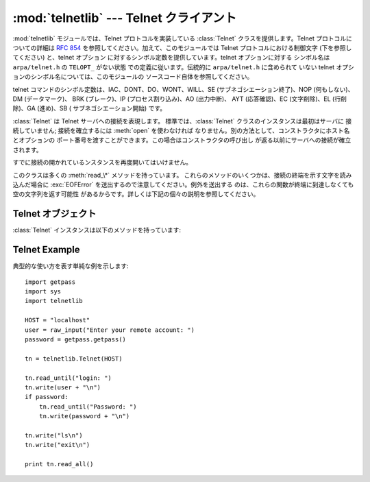 
:mod:`telnetlib` --- Telnet クライアント
==================================

.. module:: telnetlib
   :synopsis: Telnet クライアントクラス
.. sectionauthor:: Skip Montanaro <skip@mojam.com>


.. index:: single: protocol; Telnet

:mod:`telnetlib` モジュールでは、Telnet プロトコルを実装している :class:`Telnet` クラスを提供します。Telnet
プロトコルについての詳細は :rfc:`854` を参照してください。加えて、このモジュールでは Telnet プロトコルにおける制御文字
(下を参照してください) と、telnet オプション に対するシンボル定数を提供しています。telnet オプションに対する シンボル名は
``arpa/telnet.h`` の ``TELOPT_`` がない状態 での定義に従います。伝統的に ``arpa/telnet.h`` に含められて
いない telnet オプションのシンボル名については、このモジュールの ソースコード自体を参照してください。

telnet コマンドのシンボル定数は、IAC、DONT、DO、WONT、WILL、SE (サブネゴシエーション終了)、NOP (何もしない)、DM
(データマーク)、 BRK (ブレーク)、IP (プロセス割り込み)、AO (出力中断)、 AYT (応答確認)、EC (文字削除)、EL (行削除)、GA
(進め)、SB ( サブネゴシエーション開始) です。


.. class:: Telnet([host[, port]])

   :class:`Telnet` は Telnet サーバへの接続を表現します。 標準では、:class:`Telnet` クラスのインスタンスは最初はサーバに
   接続していません; 接続を確立するには :meth:`open` を使わなければ なりません。別の方法として、コンストラクタにホスト名とオプションの
   ポート番号を渡すことができます。この場合はコンストラクタの呼び出し が返る以前にサーバへの接続が確立されます。

   すでに接続の開かれているンスタンスを再度開いてはいけません。

   このクラスは多くの :meth:`read_\*` メソッドを持っています。 これらのメソッドのいくつかは、接続の終端を示す文字を読み込んだ場合に
   :exc:`EOFError` を送出するので注意してください。例外を送出する のは、これらの関数が終端に到達しなくても空の文字列を返す可能性
   があるからです。詳しくは下記の個々の説明を参照してください。


.. seealso::

   :rfc:`854` - Telnet プロトコル仕様 (Telnet Protocol Specification)
      Telnet プロトコルの定義。


.. _telnet-objects:

Telnet オブジェクト
-------------

:class:`Telnet` インスタンスは以下のメソッドを持っています:


.. method:: Telnet.read_until(expected[, timeout])

   *expected*で指定された文字列を読み込むか、*timeout*で指定された 秒数が経過するまで読み込みます。

   与えられた文字列に一致する部分が見つからなかった場合、読み込む ことができたもの全てを返します。これは空の文字列になる可能性が
   あります。接続が閉じられ、転送処理済みのデータが得られない場合 には :exc:`EOFError` が送出されます。


.. method:: Telnet.read_all()

   EOFに到達するまでの全てのデータを読み込みます; 接続が 閉じられるまでブロックします。


.. method:: Telnet.read_some()

   EOF に到達しない限り、少なくとも 1 バイトの転送処理済みデータ を読み込みます。EOF に到達した場合は ``''`` を返します。
   すぐに読み出せるデータが存在しない場合にはブロックします。


.. method:: Telnet.read_very_eager()

   I/O によるブロックを起こさずに読み出せる全てのデータを読み込み ます (eager モード)。

   接続が閉じられており、転送処理済みのデータとして読み出せるもの がない場合には :exc:`EOFError` が送出されます。それ以外の
   場合で、単に読み出せるデータがない場合には ``''`` を返します。 IAC シーケンス操作中でないかぎりブロックしません。


.. method:: Telnet.read_eager()

   現在すぐに読み出せるデータを読み出します。

   接続が閉じられており、転送処理済みのデータとして読み出せるものが ない場合には :exc:`EOFError` が送出されます。それ以外の
   場合で、単に読み出せるデータがない場合には ``''`` を返します。 IAC シーケンス操作中でないかぎりブロックしません。


.. method:: Telnet.read_lazy()

   すでにキューに入っているデータを処理して返します (lazy モード)。

   接続が閉じられており、読み出せるデータがない場合には :exc:`EOFError` を送出します。それ以外の場合で、転送処理済みの
   データで読み出せるものがない場合には ``''`` を返します。 IAC シーケンス操作中でないかぎりブロックしません。


.. method:: Telnet.read_very_lazy()

   すでに処理済みキューに入っているデータを処理して返します (very lazy モード)。

   接続が閉じられており、読み出せるデータがない場合には :exc:`EOFError` を送出します。それ以外の場合で、転送処理済みの
   データで読み出せるものがない場合には ``''`` を返します。 このメソッドは決してブロックしません。


.. method:: Telnet.read_sb_data()

   SB/SE ペア (サブオプション開始／終了) の間に収集されたデータを返します。 ``SE`` コマンドによって起動されたコールバック関数はこれらのデータ
   にアクセスしなければなりません。

   このメソッドはけっしてブロックしません。

   .. versionadded:: 2.3


.. method:: Telnet.open(host[, port])

   サーバホストに接続します。 第二引数はオプションで、ポート番号を指定します。 標準の値は通常の Telnet ポート番号 (23) です。

   すでに接続しているインスタンスで再接続を試みてはいけません。


.. method:: Telnet.msg(msg[, *args])

   デバッグレベルが ``>`` 0 のとき、デバッグ用のメッセージを 出力します。追加の引数が存在する場合、標準の 文字列書式化演算子 ``%`` を使って
   *msg* 中の 書式指定子に代入されます。


.. method:: Telnet.set_debuglevel(debuglevel)

   デバッグレベルを設定します。*debuglevel* が大きくなるほど、 (``sys.stdout`` に) デバッグメッセージがたくさん出力されます。


.. method:: Telnet.close()

   接続を閉じます。


.. method:: Telnet.get_socket()

   内部的に使われているソケットオブジェクトです。


.. method:: Telnet.fileno()

   内部的に使われているソケットオブジェクトのファイル記述子です。


.. method:: Telnet.write(buffer)

   ソケットに文字列を書き込みます。このとき IAC 文字については  2 度送信します。接続がブロックした場合、書き込みがブロックする
   可能性があります。接続が閉じられた場合、:exc:`socket.error`  が送出されるかもしれません。


.. method:: Telnet.interact()

   非常に低機能の telnet クライアントをエミュレートする対話 関数です。


.. method:: Telnet.mt_interact()

   :meth:`interact` のマルチスレッド版です。


.. method:: Telnet.expect(list[, timeout])

   正規表現のリストのうちどれか一つにマッチするまでデータを読みます。

   第一引数は正規表現のリストです。コンパイルされたもの  (:class:`re.RegexObject` のインスタンス) でも、コンパイルされて いないもの
   (文字列) でもかまいません。オプションの第二引数は タイムアウトで、単位は秒です; 標準の値は無期限に設定されています。

   3 つの要素からなるタプル: 最初にマッチした正規表現のインデクス; 返されたマッチオブジェクト;
   マッチ部分を含む、マッチするまでに読み込まれたテキストデータ、 を返します。

   ファイル終了子が見つかり、かつ何もテキストデータが読み込まれ なかった場合、:exc:`EOFError` が送出されます。そうでない
   場合で何もマッチしなかった場合には ``(-1, None, text)`` が返されます。ここで *text* はこれまで受信したテキストデータ です
   (タイムアウトが発生した場合には空の文字列になる場合もあります)。

   正規表現の末尾が (``.*`` のような) 貪欲マッチングになっている 場合や、入力に対して 1 つ以上の正規表現がマッチする場合には、
   その結果は決定不能で、I/O のタイミングに依存するでしょう。


.. method:: Telnet.set_option_negotiation_callback(callback)

   telnet オプションが入力フローから読み込まれるたびに、 *callback* が (設定されていれば) 以下の引数形式: callback(telnet
   socket, command (DO/DONT/WILL/WONT), option) で呼び出されます。その後 telnet オプションに対しては
   telnetlib  は何も行いません。


.. _telnet-example:

Telnet Example
--------------

.. sectionauthor:: Peter Funk <pf@artcom-gmbh.de>


典型的な使い方を表す単純な例を示します::

   import getpass
   import sys
   import telnetlib

   HOST = "localhost"
   user = raw_input("Enter your remote account: ")
   password = getpass.getpass()

   tn = telnetlib.Telnet(HOST)

   tn.read_until("login: ")
   tn.write(user + "\n")
   if password:
       tn.read_until("Password: ")
       tn.write(password + "\n")

   tn.write("ls\n")
   tn.write("exit\n")

   print tn.read_all()

